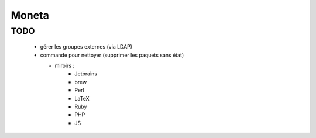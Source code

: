 Moneta
======

TODO
----

  * gérer les groupes externes (via LDAP)
  * commande pour nettoyer (supprimer les paquets sans état)

    * miroirs :
        * Jetbrains
        * brew
        * Perl
        * LaTeX
        * Ruby
        * PHP
        * JS
